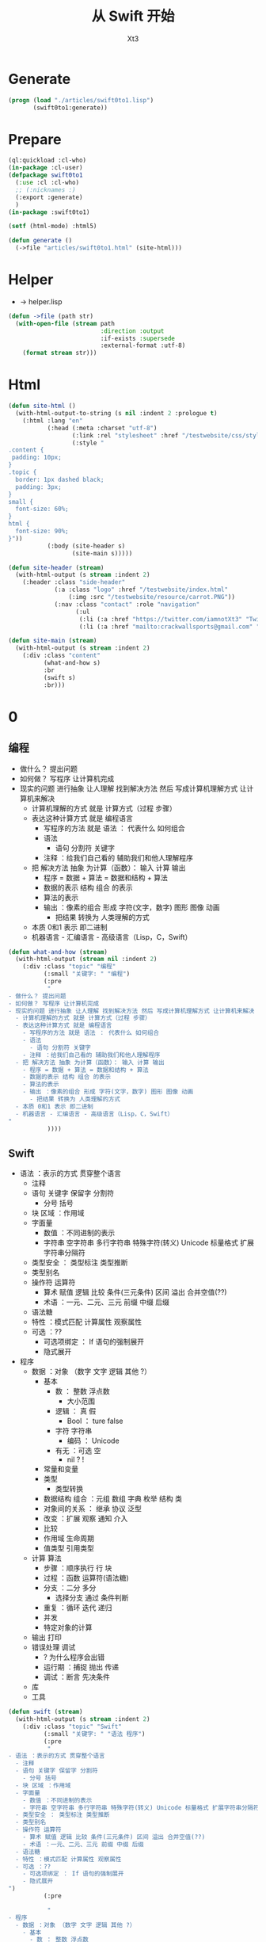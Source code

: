 #+TITLE: 从 Swift 开始
#+AUTHOR: Xt3

* Generate
#+BEGIN_SRC lisp
(progn (load "./articles/swift0to1.lisp")
       (swift0to1:generate))
#+END_SRC
* Prepare
#+BEGIN_SRC lisp :tangle yes
(ql:quickload :cl-who)
(in-package :cl-user)
(defpackage swift0to1
  (:use :cl :cl-who)
  ;; (:nicknames :)
  (:export :generate)
  )
(in-package :swift0to1)

(setf (html-mode) :html5)

(defun generate ()
  (->file "articles/swift0to1.html" (site-html)))
#+END_SRC
* Helper
- -> helper.lisp
#+BEGIN_SRC lisp :tangle yes
(defun ->file (path str)
  (with-open-file (stream path
                          :direction :output
                          :if-exists :supersede
                          :external-format :utf-8)
    (format stream str)))
#+END_SRC
* Html
#+BEGIN_SRC lisp :tangle yes
(defun site-html ()
  (with-html-output-to-string (s nil :indent 2 :prologue t)
    (:html :lang "en"
           (:head (:meta :charset "utf-8")
                  (:link :rel "stylesheet" :href "/testwebsite/css/style.css")
                  (:style "
.content {
 padding: 10px;
}
.topic {
  border: 1px dashed black;
  padding: 3px;
}
small {
  font-size: 60%;
}
html {
  font-size: 90%;
}"))
           (:body (site-header s)
                  (site-main s)))))

(defun site-header (stream)
  (with-html-output (s stream :indent 2)
    (:header :class "side-header"
             (:a :class "logo" :href "/testwebsite/index.html"
                 (:img :src "/testwebsite/resource/carrot.PNG"))
             (:nav :class "contact" :role "navigation"
                   (:ul
                    (:li (:a :href "https://twitter.com/iamnotXt3" "Twitter"))
                    (:li (:a :href "mailto:crackwallsports@gmail.com" "Email")))))))

(defun site-main (stream)
  (with-html-output (s stream :indent 2)
    (:div :class "content"
          (what-and-how s)
          :br
          (swift s)
          :br)))

#+END_SRC
* 0

** 编程
- 做什么？ 提出问题
- 如何做？ 写程序 让计算机完成
- 现实的问题 进行抽象 让人理解 找到解决方法 然后 写成计算机理解方式 让计算机来解决
  - 计算机理解的方式 就是 计算方式（过程 步骤）
  - 表达这种计算方式 就是 编程语言
    - 写程序的方法 就是 语法 ： 代表什么 如何组合
    - 语法
      - 语句 分割符 关键字
    - 注释 ：给我们自己看的 辅助我们和他人理解程序
  - 把 解决方法 抽象 为计算（函数）： 输入 计算 输出
    - 程序 = 数据 + 算法 = 数据和结构 + 算法
    - 数据的表示 结构 组合 的表示 
    - 算法的表示
    - 输出 ：像素的组合 形成 字符(文字，数字) 图形 图像 动画
      - 把结果 转换为 人类理解的方式
  - 本质 0和1 表示 即二进制
  - 机器语言 - 汇编语言 - 高级语言（Lisp，C，Swift）

#+BEGIN_SRC lisp :tangle yes
(defun what-and-how (stream)
  (with-html-output (stream nil :indent 2)
    (:div :class "topic" "编程"
          (:small "关键字: " "编程")
          (:pre
           "
- 做什么？ 提出问题
- 如何做？ 写程序 让计算机完成
- 现实的问题 进行抽象 让人理解 找到解决方法 然后 写成计算机理解方式 让计算机来解决
  - 计算机理解的方式 就是 计算方式（过程 步骤）
  - 表达这种计算方式 就是 编程语言
    - 写程序的方法 就是 语法 ： 代表什么 如何组合
    - 语法
      - 语句 分割符 关键字
    - 注释 ：给我们自己看的 辅助我们和他人理解程序
  - 把 解决方法 抽象 为计算（函数）： 输入 计算 输出
    - 程序 = 数据 + 算法 = 数据和结构 + 算法
    - 数据的表示 结构 组合 的表示 
    - 算法的表示
    - 输出 ：像素的组合 形成 字符(文字，数字) 图形 图像 动画
      - 把结果 转换为 人类理解的方式
  - 本质 0和1 表示 即二进制
  - 机器语言 - 汇编语言 - 高级语言（Lisp，C，Swift）
"
           ))))
#+END_SRC
** Swift
- 语法 ：表示的方式 贯穿整个语言
  - 注释
  - 语句 关键字 保留字 分割符
    - 分号 括号
  - 块 区域 ：作用域
  - 字面量
    - 数值 ：不同进制的表示 
    - 字符串 空字符串 多行字符串 特殊字符(转义) Unicode 标量格式 扩展字符串分隔符
  - 类型安全 ： 类型标注 类型推断
  - 类型别名
  - 操作符 运算符
    - 算术 赋值 逻辑 比较 条件(三元条件) 区间 溢出 合并空值(??)
    - 术语 ：一元、二元、三元 前缀 中缀 后缀
  - 语法糖
  - 特性 ：模式匹配 计算属性 观察属性
  - 可选 ：??
    - 可选项绑定 ： If 语句的强制展开
    - 隐式展开
- 程序
  - 数据 ：对象 （数字 文字 逻辑 其他 ?）
    - 基本
      - 数 ： 整数 浮点数
        - 大小范围
      - 逻辑 ： 真 假
        - Bool ： ture false
      - 字符 字符串
        - 编码 ： Unicode 
      - 有无 ：可选 空
        - nil ? !
    - 常量和变量
    - 类型
      - 类型转换
    - 数据结构 组合 ：元组 数组 字典 枚举 结构 类
    - 对象间的关系 ： 继承 协议 泛型
    - 改变 ：扩展 观察 通知 介入    
    - 比较
    - 作用域 生命周期
    - 值类型 引用类型
  - 计算 算法
    - 步骤 ：顺序执行 行 块
    - 过程 ：函数 运算符(语法糖)
    - 分支 ：二分 多分
      - 选择分支 通过 条件判断
    - 重复 ：循环 迭代 递归
    - 并发
    - 特定对象的计算
  - 输出 打印
  - 错误处理 调试
    - ? 为什么程序会出错
    - 运行期 ：捕捉 抛出 传递
    - 调试 ：断言 先决条件
  - 库
  - 工具

#+BEGIN_SRC lisp :tangle yes
(defun swift (stream)
  (with-html-output (s stream :indent 2)
    (:div :class "topic" "Swift"
          (:small "关键字: " "语法 程序")
          (:pre
           "
- 语法 ：表示的方式 贯穿整个语言
  - 注释
  - 语句 关键字 保留字 分割符
    - 分号 括号
  - 块 区域 ：作用域
  - 字面量
    - 数值 ：不同进制的表示 
    - 字符串 空字符串 多行字符串 特殊字符(转义) Unicode 标量格式 扩展字符串分隔符
  - 类型安全 ： 类型标注 类型推断
  - 类型别名
  - 操作符 运算符
    - 算术 赋值 逻辑 比较 条件(三元条件) 区间 溢出 合并空值(??)
    - 术语 ：一元、二元、三元 前缀 中缀 后缀
  - 语法糖
  - 特性 ：模式匹配 计算属性 观察属性
  - 可选 ：??
    - 可选项绑定 ： If 语句的强制展开
    - 隐式展开
")
          (:pre

           "
- 程序
  - 数据 ：对象 （数字 文字 逻辑 其他 ?）
    - 基本
      - 数 ： 整数 浮点数
        - 大小范围
")
          ;;:br :hr
          (:ul (num-integer s))
          ;;:hr :br 
          (:pre
           "
      - 逻辑 ： 真 假
        - Bool ： ture false
      - 字符 字符串
        - 编码 ： Unicode 
      - 有无 ：可选 空
        - nil ? !
    - 常量和变量
    - 类型
      - 类型转换
    - 数据结构 组合 ：元组 数组 字典 枚举 结构 类
    - 对象间的关系 ： 继承 协议 泛型
    - 改变 ：扩展 观察 通知 介入    
    - 比较
    - 作用域 生命周期
    - 值类型 引用类型
  - 计算 算法
    - 步骤 ：顺序执行 行 块
    - 过程 ：函数 运算符(语法糖)
    - 分支 ：二分 多分
      - 选择分支 通过 条件判断
    - 重复 ：循环 迭代 递归
    - 并发
    - 特定对象的计算
  - 输出 打印
  - 错误处理 调试
    - ? 为什么程序会出错
    - 运行期 ：捕捉 抛出 传递
    - 调试 ：断言 先决条件
  - 库
  - 工具
"))))
#+END_SRC

*** 数据

**** 数
- 整数
  #+BEGIN_SRC lisp :tangle yes
(defun num-integer (stream)
  (with-html-output (stream nil :indent 2)
    (:div :class "topic" "整数"
          (:small "关键字: " "整数")
          (:ul "字面量"
               (:ul (:li "十进制 : 3")
                    (:li "二进制 (0b) : 0b101")
                    (:li "八进制 (0o) : 0o21")
                    (:li "十六进制 (0x) : 0xfa1"))
               (:ul "示例: "
                    ;; 待实现... 导入示例代码片段 : (ex-code-> "整数 字面量")
                    ))
          (:ul "类型"
               (:ul (:li "有符号 : Int")
                    (:li "无符号 : UInt")
                    (:li "位数 : 8 16 32 64"))
               (:ul "说明: " "位数 等同 平台本地字长")
               (:ul "示例: "
                    (:pre "
let signedInt8:Int8 = 127
let unsignedInt32:UInt32 = 32
"))))))
  
  #+END_SRC
